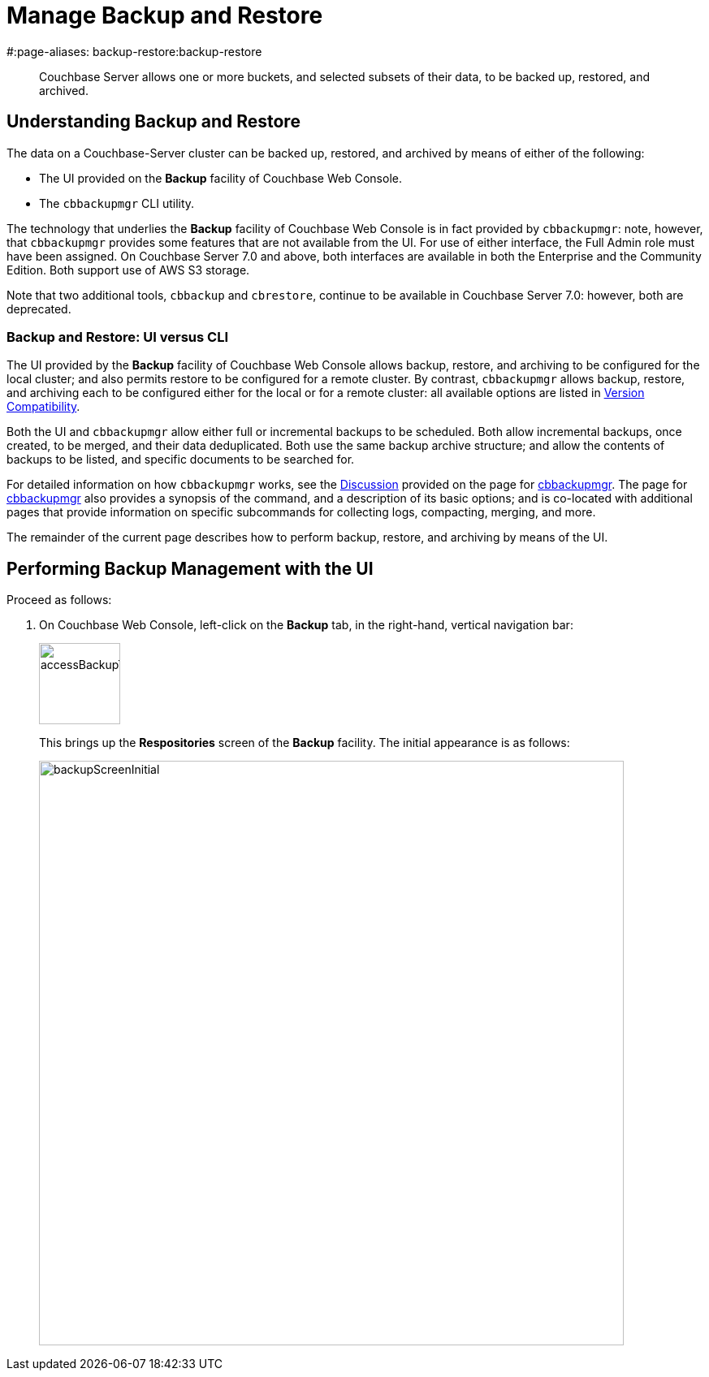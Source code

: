 = Manage Backup and Restore
#:page-aliases: backup-restore:backup-restore

[abstract]
Couchbase Server allows one or more buckets, and selected subsets of their data, to be backed up, restored, and archived.

[#understanding-backup-and-restore]
== Understanding Backup and Restore

The data on a Couchbase-Server cluster can be backed up, restored, and archived by means of either of the following:

* The UI provided on the *Backup* facility of Couchbase Web Console.

* The `cbbackupmgr` CLI utility.

The technology that underlies the *Backup* facility of Couchbase Web Console is in fact provided by `cbbackupmgr`: note, however, that `cbbackupmgr` provides some features that are not available from the UI.
For use of either interface, the Full Admin role must have been assigned.
On Couchbase Server 7.0 and above, both interfaces are available in both the Enterprise and the Community Edition.
Both support use of AWS S3 storage.

Note that two additional tools, `cbbackup` and `cbrestore`, continue to be available in Couchbase Server 7.0: however, both are deprecated.

[#differences-between-the-ui-and-cbbackupmgr]
=== Backup and Restore: UI versus CLI

The UI provided by the *Backup* facility of Couchbase Web Console allows backup, restore, and archiving to be configured for the local cluster; and also permits restore to be configured for a remote cluster.
By contrast, `cbbackupmgr` allows backup, restore, and archiving each to be configured either for the local or for a remote cluster: all available options are listed in xref:backup-restore:enterprise-backup-restore.adoc##version-compatibility[Version Compatibility].

Both the UI and `cbbackupmgr` allow either full or incremental backups to be scheduled.
Both allow incremental backups, once created, to be merged, and their data deduplicated.
Both use the same backup archive structure; and allow the contents of backups to be listed, and specific documents to be searched for.

For detailed information on how `cbbackupmgr` works, see the xref:backup-restore:cbbackupmgr.adoc#discussion[Discussion] provided on the page for xref:backup-restore:cbbackupmgr.adoc[cbbackupmgr].
The page for xref:backup-restore:cbbackupmgr.adoc[cbbackupmgr] also provides a synopsis of the command, and a description of its basic options; and is co-located with additional pages that provide information on specific subcommands for collecting logs, compacting, merging, and more.

The remainder of the current page describes how to perform backup, restore, and archiving by means of the UI.

[#performing-backup-management-with-the-ui]
== Performing Backup Management with the UI

Proceed as follows:

. On Couchbase Web Console, left-click on the *Backup* tab, in the right-hand, vertical navigation bar:
+
image::manage-backup-restore/accessBackupTab.png[,100,align=left]
+
This brings up the *Respositories* screen of the *Backup* facility.
The initial appearance is as follows:
+
image::manage-backup-restore/backupScreenInitial.png[,720,align=left]
